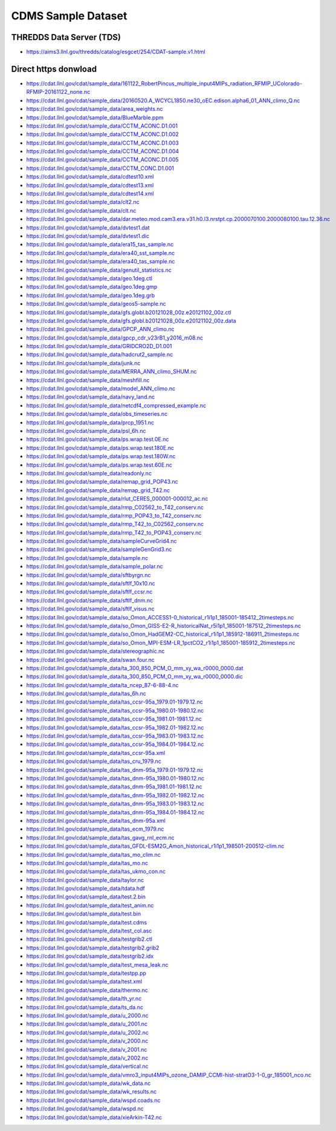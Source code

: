 CDMS Sample Dataset
-------------------

THREDDS Data Server (TDS)
'''''''''''''''''''''''''

* https://aims3.llnl.gov/thredds/catalog/esgcet/254/CDAT-sample.v1.html

Direct https donwload
'''''''''''''''''''''

* https://cdat.llnl.gov/cdat/sample_data/161122_RobertPincus_multiple_input4MIPs_radiation_RFMIP_UColorado-RFMIP-20161122_none.nc
* https://cdat.llnl.gov/cdat/sample_data/20160520.A_WCYCL1850.ne30_oEC.edison.alpha6_01_ANN_climo_Q.nc
* https://cdat.llnl.gov/cdat/sample_data/area_weights.nc
* https://cdat.llnl.gov/cdat/sample_data/BlueMarble.ppm
* https://cdat.llnl.gov/cdat/sample_data/CCTM_ACONC.D1.001
* https://cdat.llnl.gov/cdat/sample_data/CCTM_ACONC.D1.002
* https://cdat.llnl.gov/cdat/sample_data/CCTM_ACONC.D1.003
* https://cdat.llnl.gov/cdat/sample_data/CCTM_ACONC.D1.004
* https://cdat.llnl.gov/cdat/sample_data/CCTM_ACONC.D1.005
* https://cdat.llnl.gov/cdat/sample_data/CCTM_CONC.D1.001
* https://cdat.llnl.gov/cdat/sample_data/cdtest10.xml
* https://cdat.llnl.gov/cdat/sample_data/cdtest13.xml
* https://cdat.llnl.gov/cdat/sample_data/cdtest14.xml
* https://cdat.llnl.gov/cdat/sample_data/clt2.nc
* https://cdat.llnl.gov/cdat/sample_data/clt.nc
* https://cdat.llnl.gov/cdat/sample_data/dar.meteo.mod.cam3.era.v31.h0.l3.nrstpt.cp.2000070100.2000080100.tau.12.36.nc
* https://cdat.llnl.gov/cdat/sample_data/dvtest1.dat
* https://cdat.llnl.gov/cdat/sample_data/dvtest1.dic
* https://cdat.llnl.gov/cdat/sample_data/era15_tas_sample.nc
* https://cdat.llnl.gov/cdat/sample_data/era40_sst_sample.nc
* https://cdat.llnl.gov/cdat/sample_data/era40_tas_sample.nc
* https://cdat.llnl.gov/cdat/sample_data/genutil_statistics.nc
* https://cdat.llnl.gov/cdat/sample_data/geo.1deg.ctl
* https://cdat.llnl.gov/cdat/sample_data/geo.1deg.gmp
* https://cdat.llnl.gov/cdat/sample_data/geo.1deg.grb
* https://cdat.llnl.gov/cdat/sample_data/geos5-sample.nc
* https://cdat.llnl.gov/cdat/sample_data/gfs.globl.b20121028_00z.e20121102_00z.ctl
* https://cdat.llnl.gov/cdat/sample_data/gfs.globl.b20121028_00z.e20121102_00z.data
* https://cdat.llnl.gov/cdat/sample_data/GPCP_ANN_climo.nc
* https://cdat.llnl.gov/cdat/sample_data/gpcp_cdr_v23rB1_y2016_m08.nc
* https://cdat.llnl.gov/cdat/sample_data/GRIDCRO2D_D1.001
* https://cdat.llnl.gov/cdat/sample_data/hadcrut2_sample.nc
* https://cdat.llnl.gov/cdat/sample_data/junk.nc
* https://cdat.llnl.gov/cdat/sample_data/MERRA_ANN_climo_SHUM.nc
* https://cdat.llnl.gov/cdat/sample_data/meshfill.nc
* https://cdat.llnl.gov/cdat/sample_data/model_ANN_climo.nc
* https://cdat.llnl.gov/cdat/sample_data/navy_land.nc
* https://cdat.llnl.gov/cdat/sample_data/netcdf4_compressed_example.nc
* https://cdat.llnl.gov/cdat/sample_data/obs_timeseries.nc
* https://cdat.llnl.gov/cdat/sample_data/prcp_1951.nc
* https://cdat.llnl.gov/cdat/sample_data/psl_6h.nc
* https://cdat.llnl.gov/cdat/sample_data/ps.wrap.test.0E.nc
* https://cdat.llnl.gov/cdat/sample_data/ps.wrap.test.180E.nc
* https://cdat.llnl.gov/cdat/sample_data/ps.wrap.test.180W.nc
* https://cdat.llnl.gov/cdat/sample_data/ps.wrap.test.60E.nc
* https://cdat.llnl.gov/cdat/sample_data/readonly.nc
* https://cdat.llnl.gov/cdat/sample_data/remap_grid_POP43.nc
* https://cdat.llnl.gov/cdat/sample_data/remap_grid_T42.nc
* https://cdat.llnl.gov/cdat/sample_data/rlut_CERES_000001-000012_ac.nc
* https://cdat.llnl.gov/cdat/sample_data/rmp_C02562_to_T42_conserv.nc
* https://cdat.llnl.gov/cdat/sample_data/rmp_POP43_to_T42_conserv.nc
* https://cdat.llnl.gov/cdat/sample_data/rmp_T42_to_C02562_conserv.nc
* https://cdat.llnl.gov/cdat/sample_data/rmp_T42_to_POP43_conserv.nc
* https://cdat.llnl.gov/cdat/sample_data/sampleCurveGrid4.nc
* https://cdat.llnl.gov/cdat/sample_data/sampleGenGrid3.nc
* https://cdat.llnl.gov/cdat/sample_data/sample.nc
* https://cdat.llnl.gov/cdat/sample_data/sample_polar.nc
* https://cdat.llnl.gov/cdat/sample_data/sftbyrgn.nc
* https://cdat.llnl.gov/cdat/sample_data/sftlf_10x10.nc
* https://cdat.llnl.gov/cdat/sample_data/sftlf_ccsr.nc
* https://cdat.llnl.gov/cdat/sample_data/sftlf_dnm.nc
* https://cdat.llnl.gov/cdat/sample_data/sftlf_visus.nc
* https://cdat.llnl.gov/cdat/sample_data/so_Omon_ACCESS1-0_historical_r1i1p1_185001-185412_2timesteps.nc
* https://cdat.llnl.gov/cdat/sample_data/so_Omon_GISS-E2-R_historicalNat_r5i1p1_185001-187512_2timesteps.nc
* https://cdat.llnl.gov/cdat/sample_data/so_Omon_HadGEM2-CC_historical_r1i1p1_185912-186911_2timesteps.nc
* https://cdat.llnl.gov/cdat/sample_data/so_Omon_MPI-ESM-LR_1pctCO2_r1i1p1_185001-185912_2timesteps.nc
* https://cdat.llnl.gov/cdat/sample_data/stereographic.nc
* https://cdat.llnl.gov/cdat/sample_data/swan.four.nc
* https://cdat.llnl.gov/cdat/sample_data/ta_300_850_PCM_O_mm_xy_wa_r0000_0000.dat
* https://cdat.llnl.gov/cdat/sample_data/ta_300_850_PCM_O_mm_xy_wa_r0000_0000.dic
* https://cdat.llnl.gov/cdat/sample_data/ta_ncep_87-6-88-4.nc
* https://cdat.llnl.gov/cdat/sample_data/tas_6h.nc
* https://cdat.llnl.gov/cdat/sample_data/tas_ccsr-95a_1979.01-1979.12.nc
* https://cdat.llnl.gov/cdat/sample_data/tas_ccsr-95a_1980.01-1980.12.nc
* https://cdat.llnl.gov/cdat/sample_data/tas_ccsr-95a_1981.01-1981.12.nc
* https://cdat.llnl.gov/cdat/sample_data/tas_ccsr-95a_1982.01-1982.12.nc
* https://cdat.llnl.gov/cdat/sample_data/tas_ccsr-95a_1983.01-1983.12.nc
* https://cdat.llnl.gov/cdat/sample_data/tas_ccsr-95a_1984.01-1984.12.nc
* https://cdat.llnl.gov/cdat/sample_data/tas_ccsr-95a.xml
* https://cdat.llnl.gov/cdat/sample_data/tas_cru_1979.nc
* https://cdat.llnl.gov/cdat/sample_data/tas_dnm-95a_1979.01-1979.12.nc
* https://cdat.llnl.gov/cdat/sample_data/tas_dnm-95a_1980.01-1980.12.nc
* https://cdat.llnl.gov/cdat/sample_data/tas_dnm-95a_1981.01-1981.12.nc
* https://cdat.llnl.gov/cdat/sample_data/tas_dnm-95a_1982.01-1982.12.nc
* https://cdat.llnl.gov/cdat/sample_data/tas_dnm-95a_1983.01-1983.12.nc
* https://cdat.llnl.gov/cdat/sample_data/tas_dnm-95a_1984.01-1984.12.nc
* https://cdat.llnl.gov/cdat/sample_data/tas_dnm-95a.xml
* https://cdat.llnl.gov/cdat/sample_data/tas_ecm_1979.nc
* https://cdat.llnl.gov/cdat/sample_data/tas_gavg_rnl_ecm.nc
* https://cdat.llnl.gov/cdat/sample_data/tas_GFDL-ESM2G_Amon_historical_r1i1p1_198501-200512-clim.nc
* https://cdat.llnl.gov/cdat/sample_data/tas_mo_clim.nc
* https://cdat.llnl.gov/cdat/sample_data/tas_mo.nc
* https://cdat.llnl.gov/cdat/sample_data/tas_ukmo_con.nc
* https://cdat.llnl.gov/cdat/sample_data/taylor.nc
* https://cdat.llnl.gov/cdat/sample_data/tdata.hdf
* https://cdat.llnl.gov/cdat/sample_data/test.2.bin
* https://cdat.llnl.gov/cdat/sample_data/test_anim.nc
* https://cdat.llnl.gov/cdat/sample_data/test.bin
* https://cdat.llnl.gov/cdat/sample_data/test.cdms
* https://cdat.llnl.gov/cdat/sample_data/test_col.asc
* https://cdat.llnl.gov/cdat/sample_data/testgrib2.ctl
* https://cdat.llnl.gov/cdat/sample_data/testgrib2.grib2
* https://cdat.llnl.gov/cdat/sample_data/testgrib2.idx
* https://cdat.llnl.gov/cdat/sample_data/test_mesa_leak.nc
* https://cdat.llnl.gov/cdat/sample_data/testpp.pp
* https://cdat.llnl.gov/cdat/sample_data/test.xml
* https://cdat.llnl.gov/cdat/sample_data/thermo.nc
* https://cdat.llnl.gov/cdat/sample_data/th_yr.nc
* https://cdat.llnl.gov/cdat/sample_data/ts_da.nc
* https://cdat.llnl.gov/cdat/sample_data/u_2000.nc
* https://cdat.llnl.gov/cdat/sample_data/u_2001.nc
* https://cdat.llnl.gov/cdat/sample_data/u_2002.nc
* https://cdat.llnl.gov/cdat/sample_data/v_2000.nc
* https://cdat.llnl.gov/cdat/sample_data/v_2001.nc
* https://cdat.llnl.gov/cdat/sample_data/v_2002.nc
* https://cdat.llnl.gov/cdat/sample_data/vertical.nc
* https://cdat.llnl.gov/cdat/sample_data/vmro3_input4MIPs_ozone_DAMIP_CCMI-hist-stratO3-1-0_gr_185001_nco.nc
* https://cdat.llnl.gov/cdat/sample_data/wk_data.nc
* https://cdat.llnl.gov/cdat/sample_data/wk_results.nc
* https://cdat.llnl.gov/cdat/sample_data/wspd.coads.nc
* https://cdat.llnl.gov/cdat/sample_data/wspd.nc
* https://cdat.llnl.gov/cdat/sample_data/xieArkin-T42.nc
